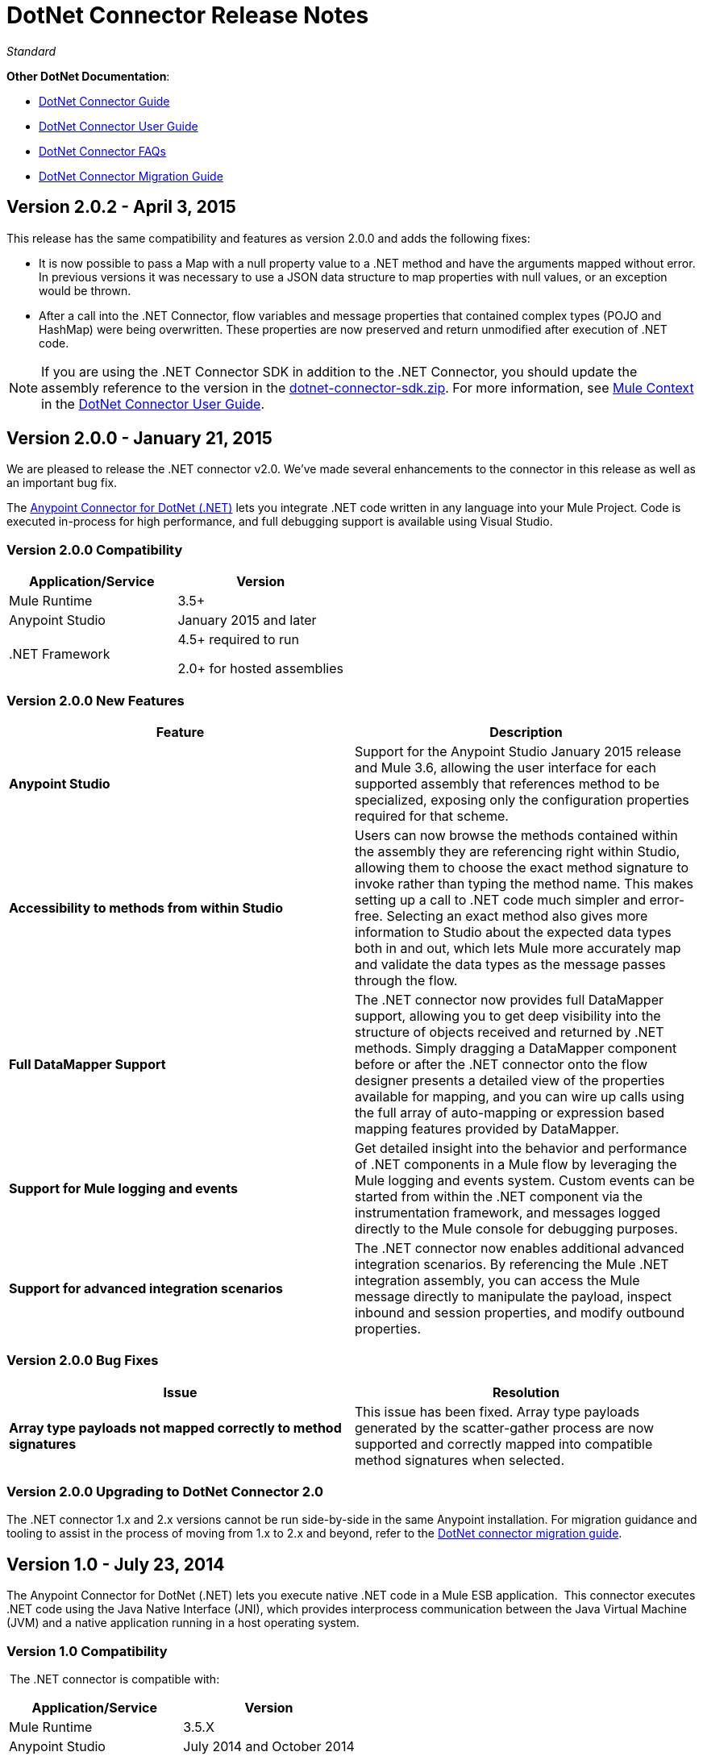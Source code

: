 = DotNet Connector Release Notes
:keywords: release notes, connectors, dotnet

_Standard_


*Other DotNet Documentation*:

* link:/mule-user-guide/v/3.7/dotnet-connector-guide[DotNet Connector Guide]
* link:/mule-user-guide/v/3.7/dotnet-connector-user-guide[DotNet Connector User Guide]
* link:/mule-user-guide/v/3.7/dotnet-connector-faqs[DotNet Connector FAQs]
* link:/mule-user-guide/v/3.7/dotnet-connector-migration-guide[DotNet Connector Migration Guide]

== Version 2.0.2 - April 3, 2015

This release has the same compatibility and features as version 2.0.0 and adds the following fixes:

* It is now possible to pass a Map with a null property value to a .NET method and have the arguments mapped without error. In previous versions it was necessary to use a JSON data structure to map properties with null values, or an exception would be thrown.
* After a call into the .NET Connector, flow variables and message properties that contained complex types (POJO and HashMap) were being overwritten. These properties are now preserved and return unmodified after execution of .NET code.

[NOTE]
If you are using the .NET Connector SDK in addition to the .NET Connector, you should update the assembly reference to the version in the link:/documentation/download/attachments/123338982/dotnet-connector-sdk.zip?version=1&modificationDate=1428086506273[dotnet-connector-sdk.zip]. For more information, see http://www.mulesoft.org/documentation/display/current/DotNet+Connector+User+Guide#DotNetConnectorUserGuide-MuleContext[Mule Context] in the link:/mule-user-guide/v/3.7/dotnet-connector-user-guide[DotNet Connector User Guide].


== Version 2.0.0 - January 21, 2015

We are pleased to release the .NET connector v2.0. We've made several enhancements to the connector in this release as well as an important bug fix.

The link:/mule-user-guide/v/3.7/dotnet-connector-guide[Anypoint Connector for DotNet (.NET)] lets you integrate .NET code written in any language into your Mule Project. Code is executed in-process for high performance, and full debugging support is available using Visual Studio.

=== Version 2.0.0 Compatibility

[width="100%",cols="50%,50%",options="header",]
|===
a|
Application/Service

 a|
Version

|Mule Runtime |3.5+
|Anypoint Studio |January 2015 and later
|.NET Framework a|
4.5+ required to run

2.0+ for hosted assemblies

|===

=== Version 2.0.0 New Features 

[width="100%",cols="50%,50%",options="header",]
|===
|Feature |Description
|*Anypoint Studio* |Support for the Anypoint Studio January 2015 release and Mule 3.6, allowing the user interface for each supported assembly that references method to be specialized, exposing only the configuration properties required for that scheme.
|*Accessibility to methods from within Studio* |Users can now browse the methods contained within the assembly they are referencing right within Studio, allowing them to choose the exact method signature to invoke rather than typing the method name. This makes setting up a call to .NET code much simpler and error-free. Selecting an exact method also gives more information to Studio about the expected data types both in and out, which lets Mule more accurately map and validate the data types as the message passes through the flow.
|*Full DataMapper Support* |The .NET connector now provides full DataMapper support, allowing you to get deep visibility into the structure of objects received and returned by .NET methods. Simply dragging a DataMapper component before or after the .NET connector onto the flow designer presents a detailed view of the properties available for mapping, and you can wire up calls using the full array of auto-mapping or expression based mapping features provided by DataMapper.
| *Support for Mule logging and events* |Get detailed insight into the behavior and performance of .NET components in a Mule flow by leveraging the Mule logging and events system. Custom events can be started from within the .NET component via the instrumentation framework, and messages logged directly to the Mule console for debugging purposes.
|*Support for advanced integration scenarios* a|
The .NET connector now enables additional advanced integration scenarios. By referencing the Mule .NET integration assembly, you can access the Mule message directly to manipulate the payload, inspect inbound and session properties, and modify outbound properties.
|===


=== Version 2.0.0 Bug Fixes

[cols=",",options="header",]
|===
|Issue |Resolution
|*Array type payloads not mapped correctly to method signatures* |This issue has been fixed. Array type payloads generated by the scatter-gather process are now supported and correctly mapped into compatible method signatures when selected.
|===

=== Version 2.0.0 Upgrading to DotNet Connector 2.0

The .NET connector 1.x and 2.x versions cannot be run side-by-side in the same Anypoint installation. For migration guidance and tooling to assist in the process of moving from 1.x to 2.x and beyond, refer to the link:/mule-user-guide/v/3.7/dotnet-connector-migration-guide[DotNet connector migration guide].

== Version 1.0 - July 23, 2014

The Anypoint Connector for DotNet (.NET) lets you execute native .NET code in a Mule ESB application.  This connector executes .NET code using the Java Native Interface (JNI), which provides interprocess communication between the Java Virtual Machine (JVM) and a native application running in a host operating system.

=== Version 1.0 Compatibility

 The .NET connector is compatible with:

[width="100%",cols="50%,50%",options="header",]
|===
a|
Application/Service

 a|
Version

|Mule Runtime |3.5.X
|Anypoint Studio |July 2014 and October 2014
|.NET Framework |4.0/4.5
|===

== See Also

* Learn how to http://www.mulesoft.org/documentation/display/current/Anypoint+Exchange#AnypointExchange-InstallingaConnectorfromAnypointExchange[Install Anypoint Connectors] using Anypoint Exchange.
* Access MuleSoft’s http://forum.mulesoft.org/mulesoft[Forum] to pose questions and get help from Mule’s broad community of users.
* To access MuleSoft’s expert support team, http://www.mulesoft.com/mule-esb-subscription[subscribe] to Mule ESB Enterprise and log into MuleSoft http://www.mulesoft.com/support-login[Customer Portal]. 
